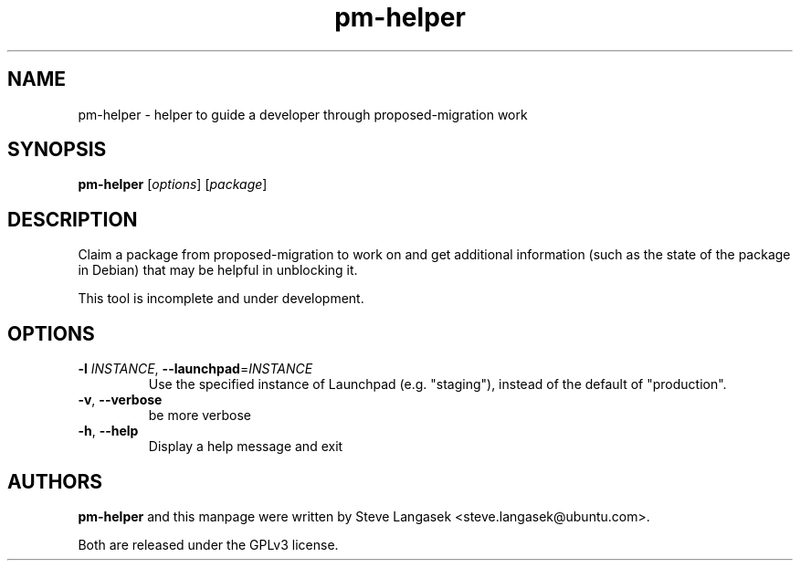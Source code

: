 .\" Copyright (C) 2023, Canonical Ltd.
.\"
.\" This program is free software; you can redistribute it and/or
.\" modify it under the terms of the GNU General Public License, version 3.
.\"
.\" This program is distributed in the hope that it will be useful,
.\" but WITHOUT ANY WARRANTY; without even the implied warranty of
.\" MERCHANTABILITY or FITNESS FOR A PARTICULAR PURPOSE.  See the GNU
.\" General Public License for more details.
.\"
.\" You should have received a copy of the GNU General Public License
.\" along with this program.  If not, see <http://www.gnu.org/licenses/>.
.TH pm\-helper 1 "June 2023" ubuntu\-dev\-tools

.SH NAME
pm\-helper \- helper to guide a developer through proposed\-migration work

.SH SYNOPSIS
.B pm\-helper \fR[\fIoptions\fR] [\fIpackage\fR]

.SH DESCRIPTION
Claim a package from proposed\-migration to work on and get additional
information (such as the state of the package in Debian) that may be helpful
in unblocking it.
.PP
This tool is incomplete and under development.

.SH OPTIONS
.TP
.B \-l \fIINSTANCE\fR, \fB\-\-launchpad\fR=\fIINSTANCE\fR
Use the specified instance of Launchpad (e.g. "staging"), instead of
the default of "production".
.TP
.B \-v\fR, \fB--verbose\fR
be more verbose
.TP
\fB\-h\fR, \fB\-\-help\fR
Display a help message and exit

.SH AUTHORS
\fBpm\-helper\fR and this manpage were written by Steve Langasek
<steve.langasek@ubuntu.com>.
.PP
Both are released under the GPLv3 license.
